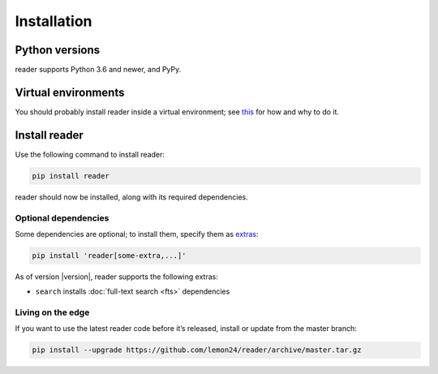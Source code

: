 
Installation
============

Python versions
---------------

reader supports Python 3.6 and newer, and PyPy.


Virtual environments
--------------------

You should probably install reader inside a virtual environment;
see `this <venv_>`_ for how and why to do it.

.. _venv: https://flask.palletsprojects.com/en/1.1.x/installation/#virtual-environments


Install reader
--------------

Use the following command to install reader:

.. code-block:: bash

    pip install reader


reader should now be installed, along with its required dependencies.


Optional dependencies
~~~~~~~~~~~~~~~~~~~~~

Some dependencies are optional; to install them, specify them as `extras`_:

.. code-block:: bash

    pip install 'reader[some-extra,...]'

As of version |version|, reader supports the following extras:

* ``search`` installs :doc:`full-text search <fts>` dependencies

.. _extras: https://www.python.org/dev/peps/pep-0508/#extras


Living on the edge
~~~~~~~~~~~~~~~~~~

If you want to use the latest reader code before it’s released,
install or update from the master branch:

.. code-block:: bash

    pip install --upgrade https://github.com/lemon24/reader/archive/master.tar.gz
